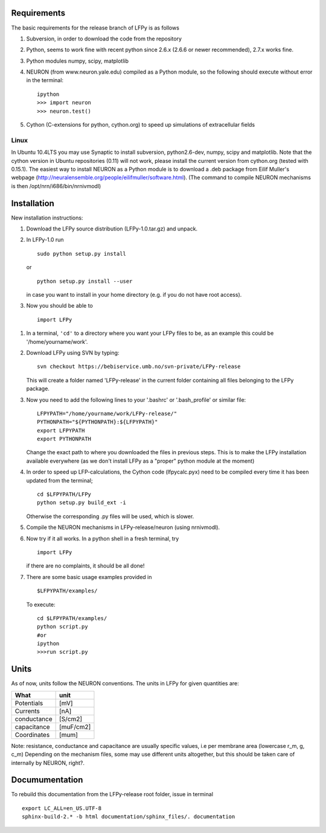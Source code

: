 Requirements
============

The basic requirements for the release branch of LFPy is as follows

1.  Subversion, in order to download the code from the repository
2.  Python, seems to work fine with recent python since 2.6.x (2.6.6 or newer recommended), 2.7.x works fine.
3.  Python modules numpy, scipy, matplotlib
4.  NEURON (from www.neuron.yale.edu) compiled as a Python module, so the following should execute without error in the terminal:
    ::
    
        ipython
        >>> import neuron
        >>> neuron.test()
   
5.  Cython (C-extensions for python, cython.org) to speed up simulations of extracellular fields

Linux
-----

In Ubuntu 10.4LTS you may use Synaptic to install subversion, python2.6-dev, numpy, scipy and matplotlib. Note that the cython version in Ubuntu repositories (0.11) will not work, please install the current version from cython.org (tested with 0.15.1). The easiest way to install NEURON as a Python module is to download a .deb package from Eilif Muller's webpage (http://neuralensemble.org/people/eilifmuller/software.html). (The command to compile NEURON
mechanisms is then /opt/nrn/i686/bin/nrnivmodl)

Installation
============  

New installation instructions:

1.  Download the LFPy source distribution (LFPy-1.0.tar.gz) and unpack.

2.  In LFPy-1.0 run
    ::
    
        sudo python setup.py install
    
    or ::
    
        python setup.py install --user
    
    in case you want to install in your home directory (e.g. if you do not have root access).
    
3.  Now you should be able to 
    ::  
    
        import LFPy
    

1.  In a terminal, ``'cd'`` to a directory where you want your LFPy files to be, as an example this could be '/home/yourname/work'. 

2.  Download LFPy using SVN by typing:
    :: 
    
        svn checkout https://bebiservice.umb.no/svn-private/LFPy-release

    This will create a folder named 'LFPy-release'  in the current folder containing all files belonging to the LFPy package.

3.  Now you need to add the following lines to your '.bashrc' or '.bash_profile' or similar file:
    :: 
    
        LFPYPATH="/home/yourname/work/LFPy-release/"
        PYTHONPATH="${PYTHONPATH}:${LFPYPATH}"
        export LFPYPATH
        export PYTHONPATH

    Change the exact path to where you downloaded the files in previous steps. This is to make the LFPy installation available everywhere (as we don't install LFPy as a "proper" python module at the moment)

4.  In order to speed up LFP-calculations, the Cython code (lfpycalc.pyx) need to be compiled every time it has been updated from the terminal;
    :: 
    
        cd $LFPYPATH/LFPy
        python setup.py build_ext -i

    Otherwise the corresponding .py files will be used, which is slower. 
    
5.  Compile the NEURON mechanisms in LFPy-release/neuron (using nrnivmodl).

6.  Now try if it all works. In a python shell in a fresh terminal, try
    ::
    
        import LFPy

    if there are no complaints, it should be all done!

7.  There are some basic usage examples provided in 
    ::
    
        $LFPYPATH/examples/

    To execute:
    :: 
    
        cd $LFPYPATH/examples/
        python script.py
        #or
        ipython
        >>>run script.py

Units
=====

As of now, units follow the NEURON conventions.
The units in LFPy for given quantities are:

+-------------+-----------+
| What        | unit      |
+=============+===========+
| Potentials  | [mV]      |
+-------------+-----------+
| Currents    | [nA]      |
+-------------+-----------+
| conductance | [S/cm2]   |
+-------------+-----------+
| capacitance | [muF/cm2] |
+-------------+-----------+
| Coordinates | [mum]     |
+-------------+-----------+

Note: resistance, conductance and capacitance are usually specific values, i.e per membrane area (lowercase r_m, g, c_m)
Depending on the mechanism files, some may use different units altogether, but this should be taken care of internally by NEURON, right?.

Documumentation
===============

To rebuild this documentation from the LFPy-release root folder, issue in terminal
::
    export LC_ALL=en_US.UTF-8
    sphinx-build-2.* -b html documentation/sphinx_files/. documentation
